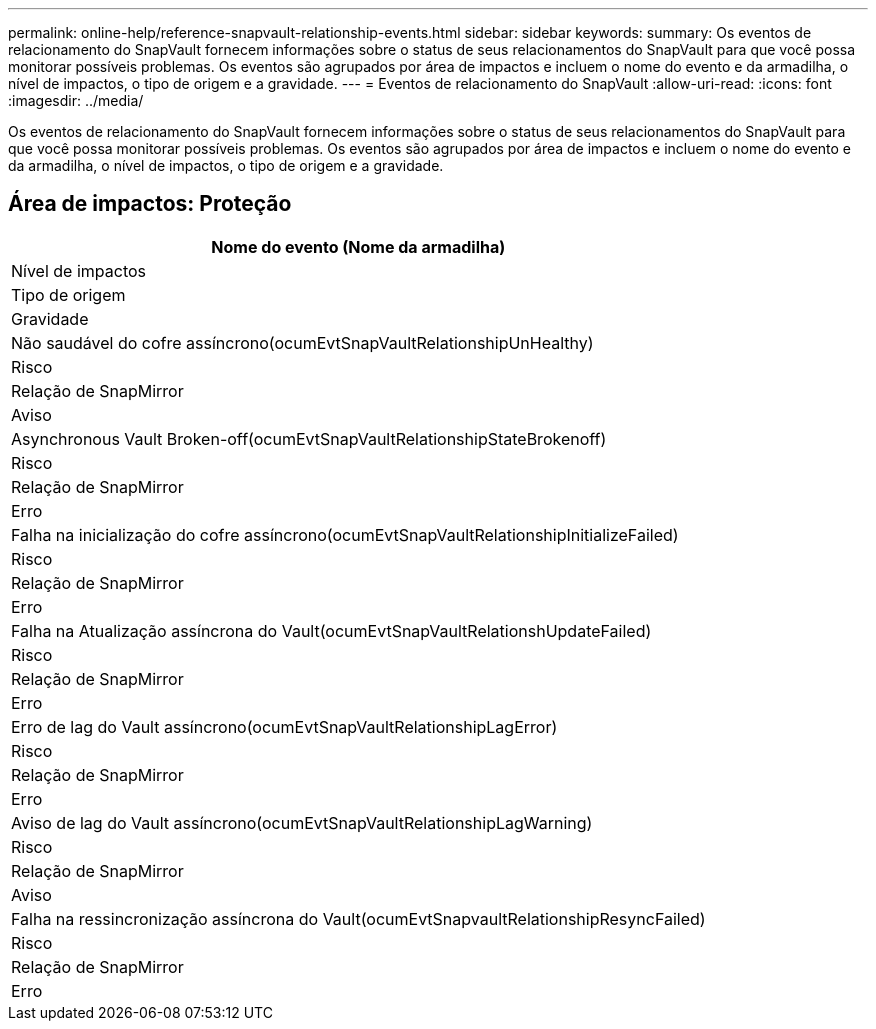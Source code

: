 ---
permalink: online-help/reference-snapvault-relationship-events.html 
sidebar: sidebar 
keywords:  
summary: Os eventos de relacionamento do SnapVault fornecem informações sobre o status de seus relacionamentos do SnapVault para que você possa monitorar possíveis problemas. Os eventos são agrupados por área de impactos e incluem o nome do evento e da armadilha, o nível de impactos, o tipo de origem e a gravidade. 
---
= Eventos de relacionamento do SnapVault
:allow-uri-read: 
:icons: font
:imagesdir: ../media/


[role="lead"]
Os eventos de relacionamento do SnapVault fornecem informações sobre o status de seus relacionamentos do SnapVault para que você possa monitorar possíveis problemas. Os eventos são agrupados por área de impactos e incluem o nome do evento e da armadilha, o nível de impactos, o tipo de origem e a gravidade.



== Área de impactos: Proteção

|===
| Nome do evento (Nome da armadilha) 


| Nível de impactos 


| Tipo de origem 


| Gravidade 


 a| 
Não saudável do cofre assíncrono(ocumEvtSnapVaultRelationshipUnHealthy)



 a| 
Risco



 a| 
Relação de SnapMirror



 a| 
Aviso



 a| 
Asynchronous Vault Broken-off(ocumEvtSnapVaultRelationshipStateBrokenoff)



 a| 
Risco



 a| 
Relação de SnapMirror



 a| 
Erro



 a| 
Falha na inicialização do cofre assíncrono(ocumEvtSnapVaultRelationshipInitializeFailed)



 a| 
Risco



 a| 
Relação de SnapMirror



 a| 
Erro



 a| 
Falha na Atualização assíncrona do Vault(ocumEvtSnapVaultRelationshUpdateFailed)



 a| 
Risco



 a| 
Relação de SnapMirror



 a| 
Erro



 a| 
Erro de lag do Vault assíncrono(ocumEvtSnapVaultRelationshipLagError)



 a| 
Risco



 a| 
Relação de SnapMirror



 a| 
Erro



 a| 
Aviso de lag do Vault assíncrono(ocumEvtSnapVaultRelationshipLagWarning)



 a| 
Risco



 a| 
Relação de SnapMirror



 a| 
Aviso



 a| 
Falha na ressincronização assíncrona do Vault(ocumEvtSnapvaultRelationshipResyncFailed)



 a| 
Risco



 a| 
Relação de SnapMirror



 a| 
Erro

|===